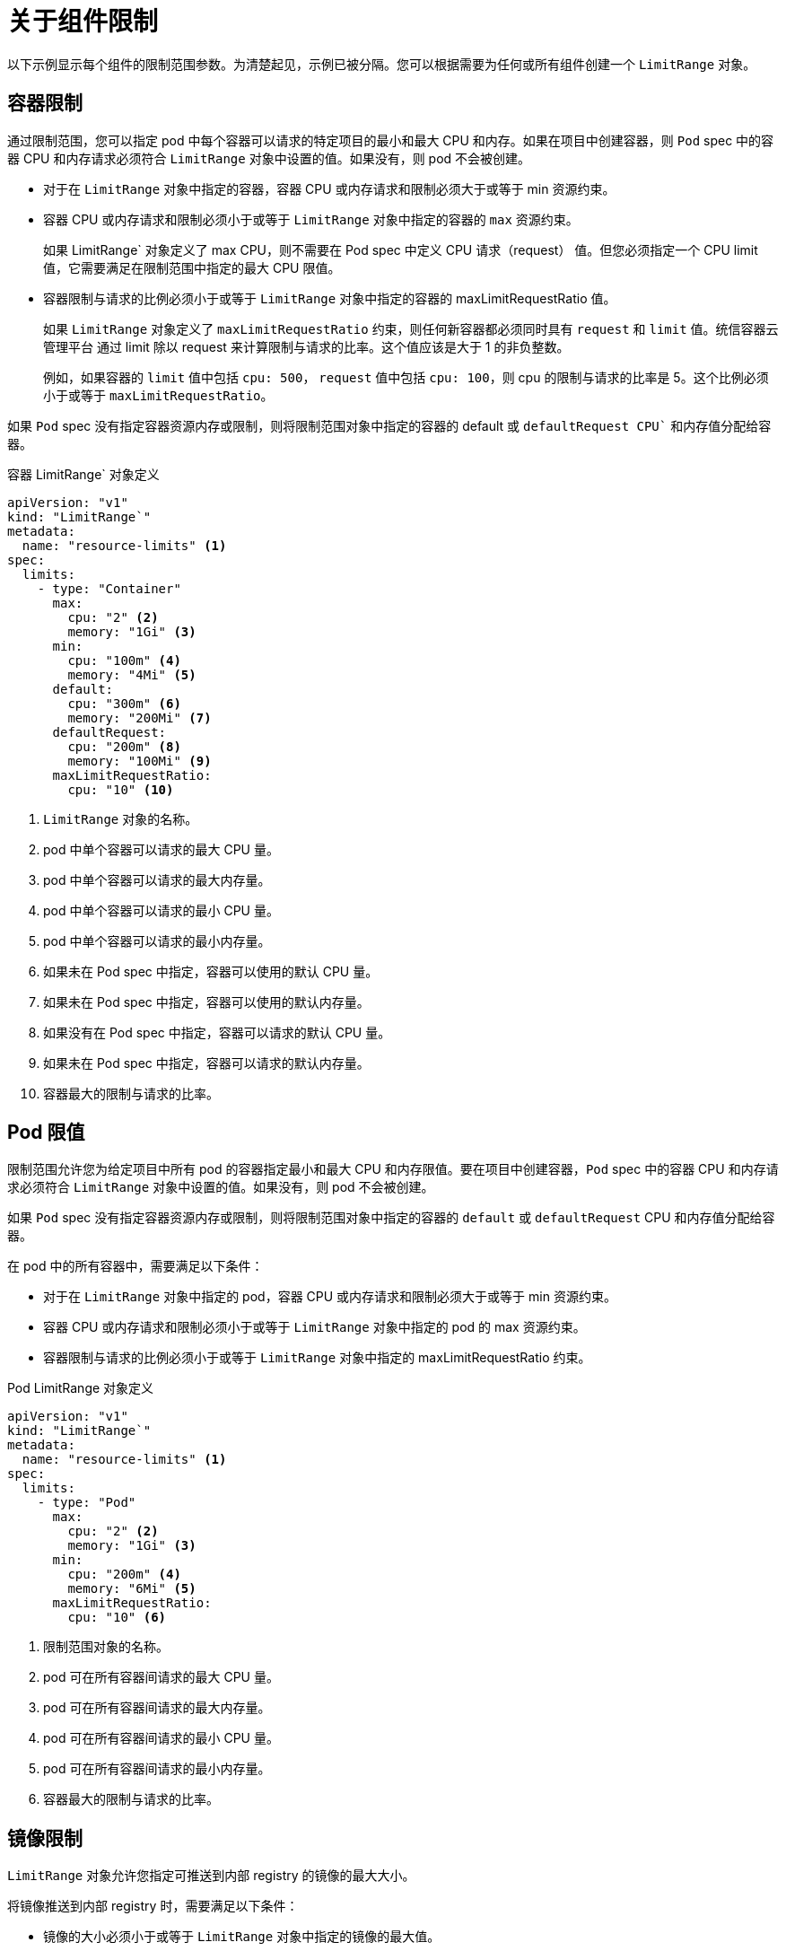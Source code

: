 // Module included in the following assemblies:
//
// * nodes/cluster/limit-ranges.adoc

:_content-type: CONCEPT
[id="nodes-cluster-limit-ranges-limits_{context}"]
= 关于组件限制

以下示例显示每个组件的限制范围参数。为清楚起见，示例已被分隔。您可以根据需要为任何或所有组件创建一个 `LimitRange` 对象。

[id="nodes-cluster-limit-container-limits"]
== 容器限制

通过限制范围，您可以指定 pod 中每个容器可以请求的特定项目的最小和最大 CPU 和内存。如果在项目中创建容器，则 `Pod` spec 中的容器 CPU 和内存请求必须符合 `LimitRange` 对象中设置的值。如果没有，则 pod 不会被创建。

* 对于在 `LimitRange` 对象中指定的容器，容器 CPU 或内存请求和限制必须大于或等于 min 资源约束。

* 容器 CPU 或内存请求和限制必须小于或等于 `LimitRange` 对象中指定的容器的 `max` 资源约束。
+
如果 LimitRange` 对象定义了 max CPU，则不需要在 Pod spec 中定义 CPU 请求（request） 值。但您必须指定一个 CPU limit 值，它需要满足在限制范围中指定的最大 CPU 限值。

* 容器限制与请求的比例必须小于或等于 `LimitRange` 对象中指定的容器的 maxLimitRequestRatio 值。
+
如果 `LimitRange` 对象定义了 `maxLimitRequestRatio` 约束，则任何新容器都必须同时具有 `request` 和 `limit` 值。统信容器云管理平台 通过 limit 除以 request 来计算限制与请求的比率。这个值应该是大于 1 的非负整数。
+
例如，如果容器的 `limit` 值中包括 `cpu: 500`， `request` 值中包括 `cpu: 100`，则 cpu 的限制与请求的比率是 5。这个比例必须小于或等于 `maxLimitRequestRatio`。

如果 `Pod` spec 没有指定容器资源内存或限制，则将限制范围对象中指定的容器的 default 或 `defaultRequest CPU`` 和内存值分配给容器。

.容器 LimitRange` 对象定义

[source,yaml]
----
apiVersion: "v1"
kind: "LimitRange`"
metadata:
  name: "resource-limits" <1>
spec:
  limits:
    - type: "Container"
      max:
        cpu: "2" <2>
        memory: "1Gi" <3>
      min:
        cpu: "100m" <4>
        memory: "4Mi" <5>
      default:
        cpu: "300m" <6>
        memory: "200Mi" <7>
      defaultRequest:
        cpu: "200m" <8>
        memory: "100Mi" <9>
      maxLimitRequestRatio:
        cpu: "10" <10>
----
<1> `LimitRange` 对象的名称。
<2> pod 中单个容器可以请求的最大 CPU 量。
<3> pod 中单个容器可以请求的最大内存量。
<4> pod 中单个容器可以请求的最小 CPU 量。
<5> pod 中单个容器可以请求的最小内存量。
<6> 如果未在 Pod spec 中指定，容器可以使用的默认 CPU 量。
<7> 如果未在 Pod spec 中指定，容器可以使用的默认内存量。
<8> 如果没有在 Pod spec 中指定，容器可以请求的默认 CPU 量。
<9> 如果未在 Pod spec 中指定，容器可以请求的默认内存量。
<10> 容器最大的限制与请求的比率。


[id="nodes-cluster-limit-pod-limits"]
== Pod 限值

限制范围允许您为给定项目中所有 pod 的容器指定最小和最大 CPU 和内存限值。要在项目中创建容器，`Pod` spec 中的容器 CPU 和内存请求必须符合 `LimitRange` 对象中设置的值。如果没有，则 pod 不会被创建。

如果 `Pod` spec 没有指定容器资源内存或限制，则将限制范围对象中指定的容器的 `default` 或 `defaultRequest` CPU 和内存值分配给容器。

在 pod 中的所有容器中，需要满足以下条件：

* 对于在 `LimitRange` 对象中指定的 pod，容器 CPU 或内存请求和限制必须大于或等于 min 资源约束。

* 容器 CPU 或内存请求和限制必须小于或等于 `LimitRange` 对象中指定的 pod 的 max 资源约束。

* 容器限制与请求的比例必须小于或等于 `LimitRange` 对象中指定的 maxLimitRequestRatio 约束。

.Pod LimitRange 对象定义

[source,yaml]
----
apiVersion: "v1"
kind: "LimitRange`"
metadata:
  name: "resource-limits" <1>
spec:
  limits:
    - type: "Pod"
      max:
        cpu: "2" <2>
        memory: "1Gi" <3>
      min:
        cpu: "200m" <4>
        memory: "6Mi" <5>
      maxLimitRequestRatio:
        cpu: "10" <6>
----
<1> 限制范围对象的名称。
<2> pod 可在所有容器间请求的最大 CPU 量。
<3> pod 可在所有容器间请求的最大内存量。
<4> pod 可在所有容器间请求的最小 CPU 量。
<5> pod 可在所有容器间请求的最小内存量。
<6> 容器最大的限制与请求的比率。

[id="nodes-cluster-limit-image-limits"]
== 镜像限制

`LimitRange` 对象允许您指定可推送到内部 registry 的镜像的最大大小。

将镜像推送到内部 registry 时，需要满足以下条件：

* 镜像的大小必须小于或等于 `LimitRange` 对象中指定的镜像的最大值。

.镜像 `LimitRange`` 对象定义

[source,yaml]
----
apiVersion: "v1"
kind: "LimitRange`"
metadata:
  name: "resource-limits" <1>
spec:
  limits:
    - type: openshift.io/Image
      max:
        storage: 1Gi <2>
----
<1> `LimitRange` 对象的名称。
<2> 可以推送到内部 registry 的最大镜像大小。

[NOTE]
====
要防止超过限制的 Blob 上传到 registry，则必须将 registry 配置为强制实施配额。
====

[警告]
====
在上传的镜像清单中，镜像大小并非始终可用。这对使用 Docker 1.10 或更高版本构建并推送到 v2 registry 的镜像来说尤为如此。如果这样的镜像使用旧的 Docker 守护进程拉取，由 registry 将镜像清单转换为 schema v1 时缺少了所有与大小相关的信息。镜像没有设置存储限制会阻止镜像被上传。

link:https://github.com/openshift/origin/issues/7706[这个问题] 正在解决。
====

[id="nodes-cluster-limit-stream-limits"]
== 镜像流限值

`LimitRange` 对象允许您为镜像流指定限值。

对于每个镜像流，需要满足以下条件：

* The number of image tags in an `ImageStream` 规格中镜像标签的数量必须小于或等于 `LimitRange` 对象中的 `openshift.io/image-tags` 约束。

* `ImageStream` 规格中对镜像的唯一引用数量必须小于或等于限制范围对象中的 `openshift.io/images` 约束。

.镜像流 `LimitRange`` 对象定义

[source,yaml]
----
apiVersion: "v1"
kind: "LimitRange`"
metadata:
  name: "resource-limits" <1>
spec:
  limits:
    - type: openshift.io/ImageStream
      max:
        openshift.io/image-tags: 20 <2>
        openshift.io/images: 30 <3>
----
<1> `LimitRange` 对象的名称。
<2> 镜像流 spec 中 `imagestream.spec.tags` 参数中唯一镜像标签的最大数量。
<3> 镜像流 spec 中 `imagestream.status.tags` 参数中唯一镜像引用的最大数量。

`openshift.io/image-tags` 资源代表唯一镜像引用。可能的引用是 `*ImageStreamTag*`, `*ImageStreamImage*` 和 `*DockerImage*`. 可以使用 `oc tag` 和 `oc import-image` 命令创建标签。内部和外部引用之间没有区别。但是， `ImageStream` 规格中标记的每个唯一引用仅计算一次。它不以任何方式限制推送到内部容器镜像 registry，但对标签限制很有用。

`openshift.io/images` 资源代表镜像流状态中记录的唯一镜像名称。它允许对可以推送到内部 registry 的大量镜像进行限制。内部和外部引用无法区分。

[id="nodes-cluster-limit-pvc-limits"]
== 持久性卷声明（PVC）限制

`LimitRange` 对象允许您限制持久性卷声明（PVC）中请求的存储。

在一个项目中的所有持久性卷声明中，必须满足以下条件：

* 持久性卷声明（PVC）中的资源请求必须大于或等于 `LimitRange` 对象中指定的 PVC 的 min 约束。

* 持久性卷声明（PVC）中的资源请求必须小于或等于 `LimitRange` 对象中指定的 PVC 的 max 约束。

.PVC `LimitRange` 对象定义

[source,yaml]
----
apiVersion: "v1"
kind: "LimitRange`"
metadata:
  name: "resource-limits" <1>
spec:
  limits:
    - type: "PersistentVolumeClaim"
      min:
        storage: "2Gi" <2>
      max:
        storage: "50Gi" <3>
----
<1> `LimitRange` 对象的名称。
<2> 持久性卷声明中可请求的最小存储量。
<3> 在持久性卷声明中请求的最大存储量。
